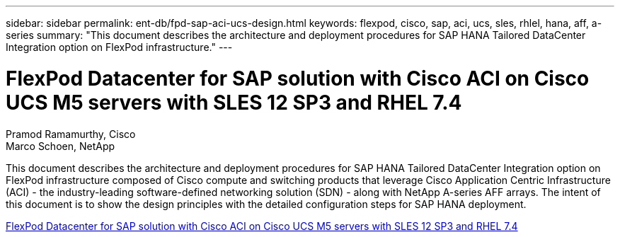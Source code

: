 ---
sidebar: sidebar
permalink: ent-db/fpd-sap-aci-ucs-design.html
keywords: flexpod, cisco, sap, aci, ucs, sles, rhlel, hana, aff, a-series
summary: "This document describes the architecture and deployment procedures for SAP HANA Tailored DataCenter Integration option on FlexPod infrastructure."
---

= FlexPod Datacenter for SAP solution with Cisco ACI on Cisco UCS M5 servers with SLES 12 SP3 and RHEL 7.4 

:hardbreaks:
:nofooter:
:icons: font
:linkattrs:
:imagesdir: ./../media/

Pramod Ramamurthy, Cisco
Marco Schoen, NetApp

This document describes the architecture and deployment procedures for SAP HANA Tailored DataCenter Integration option on FlexPod infrastructure composed of Cisco compute and switching products that leverage Cisco Application Centric Infrastructure (ACI) - the industry-leading software-defined networking solution (SDN) - along with NetApp A-series AFF arrays. The intent of this document is to show the design principles with the detailed configuration steps for SAP HANA deployment.

link:https://www.cisco.com/c/en/us/td/docs/unified_computing/ucs/UCS_CVDs/flexpod_saphana_aci_UCSM32.html[FlexPod Datacenter for SAP solution with Cisco ACI on Cisco UCS M5 servers with SLES 12 SP3 and RHEL 7.4^]
